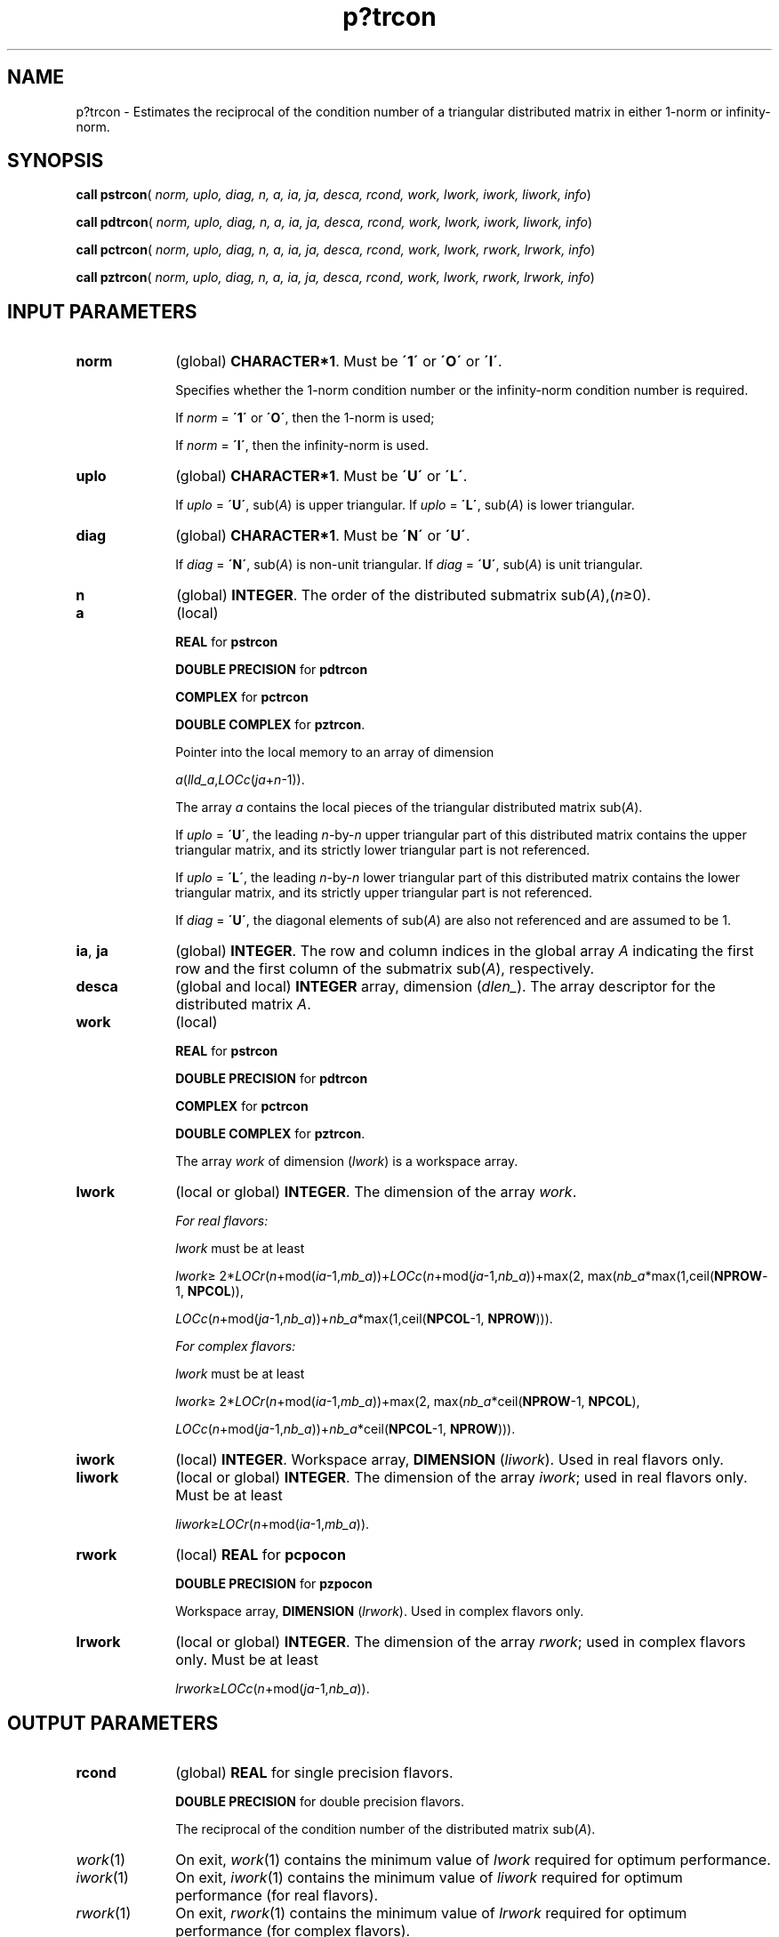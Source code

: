 .\" Copyright (c) 2002 \- 2008 Intel Corporation
.\" All rights reserved.
.\"
.TH p?trcon 3 "Intel Corporation" "Copyright(C) 2002 \- 2008" "Intel(R) Math Kernel Library"
.SH NAME
p?trcon \- Estimates the reciprocal of the condition number of a triangular distributed matrix in either 1-norm or infinity-norm.
.SH SYNOPSIS
.PP
\fBcall pstrcon\fR( \fInorm, uplo, diag, n, a, ia, ja, desca, rcond, work, lwork, iwork, liwork, info\fR)
.PP
\fBcall pdtrcon\fR( \fInorm, uplo, diag, n, a, ia, ja, desca, rcond, work, lwork, iwork, liwork, info\fR)
.PP
\fBcall pctrcon\fR( \fInorm, uplo, diag, n, a, ia, ja, desca, rcond, work, lwork, rwork, lrwork, info\fR)
.PP
\fBcall pztrcon\fR( \fInorm, uplo, diag, n, a, ia, ja, desca, rcond, work, lwork, rwork, lrwork, info\fR)
.SH INPUT PARAMETERS

.TP 10
\fBnorm\fR
.NL
(global) \fBCHARACTER*1\fR.  Must be \fB\'1\'\fR or \fB\'O\'\fR or \fB\'I\'\fR.
.IP
Specifies whether the 1-norm condition number or the infinity-norm condition number is required.
.IP
If \fInorm\fR = \fB\'1\'\fR or \fB\'O\'\fR, then the 1-norm is used;
.IP
If \fInorm\fR = \fB\'I\'\fR, then the infinity-norm is used.
.TP 10
\fBuplo\fR
.NL
(global) \fBCHARACTER*1\fR.  Must be \fB\'U\'\fR or \fB\'L\'\fR.
.IP
If \fIuplo\fR = \fB\'U\'\fR, sub(\fIA\fR) is upper triangular. If \fIuplo\fR = \fB\'L\'\fR, sub(\fIA\fR) is lower triangular.
.TP 10
\fBdiag\fR
.NL
(global) \fBCHARACTER*1\fR.  Must be \fB\'N\'\fR or \fB\'U\'\fR.
.IP
If \fIdiag\fR = \fB\'N\'\fR, sub(\fIA\fR) is non-unit triangular. If \fIdiag\fR = \fB\'U\'\fR, sub(\fIA\fR) is unit triangular.
.TP 10
\fBn\fR
.NL
(global) \fBINTEGER\fR. The order of the distributed submatrix sub(\fIA\fR),(\fIn\fR\(>=0). 
.TP 10
\fBa\fR
.NL
(local)
.IP
\fBREAL\fR for \fBpstrcon\fR
.IP
\fBDOUBLE PRECISION\fR for \fBpdtrcon\fR
.IP
\fBCOMPLEX\fR for \fBpctrcon\fR
.IP
\fBDOUBLE COMPLEX\fR for \fBpztrcon\fR. 
.IP
Pointer into the local memory to an array of dimension 
.IP
\fIa\fR(\fIlld\(ula\fR,\fILOCc\fR(\fIja\fR+\fIn\fR-1)).
.IP
The array \fIa\fR contains the local pieces of the triangular distributed matrix sub(\fIA\fR).
.IP
If \fIuplo\fR = \fB\'U\'\fR, the leading \fIn\fR-by-\fIn\fR upper triangular part of this distributed matrix contains the upper triangular matrix, and its strictly lower triangular part is not referenced.
.IP
If \fIuplo\fR = \fB\'L\'\fR, the leading \fIn\fR-by-\fIn\fR lower triangular part of this distributed matrix contains the lower triangular matrix, and its strictly upper triangular part is not referenced. 
.IP
If \fIdiag\fR = \fB\'U\'\fR, the diagonal elements of sub(\fIA\fR) are also not referenced and are assumed to be 1.
.TP 10
\fBia\fR, \fBja\fR
.NL
(global) \fBINTEGER\fR.  The row and column indices in the global array \fIA\fR indicating the first row and the first column of the submatrix sub(\fIA\fR), respectively.
.TP 10
\fBdesca\fR
.NL
(global and local) \fBINTEGER\fR array, dimension (\fIdlen\(ul\fR).  The array descriptor for the distributed matrix \fIA\fR.
.TP 10
\fBwork\fR
.NL
(local)
.IP
\fBREAL\fR for \fBpstrcon\fR
.IP
\fBDOUBLE PRECISION\fR for \fBpdtrcon\fR
.IP
\fBCOMPLEX\fR for \fBpctrcon\fR
.IP
\fBDOUBLE COMPLEX\fR for \fBpztrcon\fR. 
.IP
The array \fIwork\fR of dimension (\fIlwork\fR) is a workspace array.
.TP 10
\fBlwork\fR
.NL
(local or global) \fBINTEGER\fR.  The dimension of the array \fIwork\fR. 
.IP
\fIFor real flavors:\fR
.IP
\fIlwork\fR must be at least 
.IP
\fIlwork\fR\(>= 2*\fILOCr\fR(\fIn\fR+mod(\fIia\fR-1,\fImb\(ula\fR))+\fILOCc\fR(\fIn\fR+mod(\fIja\fR-1,\fInb\(ula\fR))+max(2, max(\fInb\(ula\fR*max(1,ceil(\fBNPROW\fR-1, \fBNPCOL\fR)),
.IP
\fILOCc\fR(\fIn\fR+mod(\fIja\fR-1,\fInb\(ula\fR))+\fInb\(ula\fR*max(1,ceil(\fBNPCOL\fR-1, \fBNPROW\fR))).
.IP
\fIFor complex flavors:\fR
.IP
\fIlwork\fR must be at least 
.IP
\fIlwork\fR\(>= 2*\fILOCr\fR(\fIn\fR+mod(\fIia\fR-1,\fImb\(ula\fR))+max(2, max(\fInb\(ula\fR*ceil(\fBNPROW\fR-1, \fBNPCOL\fR),
.IP
\fILOCc\fR(\fIn\fR+mod(\fIja\fR-1,\fInb\(ula\fR))+\fInb\(ula\fR*ceil(\fBNPCOL\fR-1, \fBNPROW\fR))).
.TP 10
\fBiwork\fR
.NL
(local) \fBINTEGER\fR. Workspace array, \fBDIMENSION\fR  (\fIliwork\fR). Used in real flavors only.
.TP 10
\fBliwork\fR
.NL
(local or global) \fBINTEGER\fR. The dimension of the array \fIiwork\fR; used in real flavors only. Must be at least
.IP
\fIliwork\fR\(>=\fILOCr\fR(\fIn\fR+mod(\fIia\fR-1,\fImb\(ula\fR)).
.TP 10
\fBrwork\fR
.NL
(local) \fBREAL\fR for \fBpcpocon\fR
.IP
\fBDOUBLE PRECISION\fR for \fBpzpocon\fR
.IP
Workspace array, \fBDIMENSION\fR  (\fIlrwork\fR). Used in complex flavors only. 
.TP 10
\fBlrwork\fR
.NL
(local or global) \fBINTEGER\fR. The dimension of the array \fIrwork\fR; used in complex flavors only. Must be at least \fI\fR
.IP
\fIlrwork\fR\(>=\fILOCc\fR(\fIn\fR+mod(\fIja\fR-1,\fInb\(ula\fR)).
.SH OUTPUT PARAMETERS

.TP 10
\fBrcond\fR
.NL
(global) \fBREAL\fR for single precision flavors. 
.IP
\fBDOUBLE PRECISION\fR for double precision flavors. 
.IP
The reciprocal of the condition number of the distributed matrix sub(\fIA\fR). 
.TP 10
\fIwork\fR(1)
.NL
On exit, \fIwork\fR(1) contains the minimum value of \fIlwork\fR required for optimum performance.
.TP 10
\fIiwork\fR(1)
.NL
On exit, \fIiwork\fR(1) contains the minimum value of \fIliwork\fR required for optimum performance (for real flavors).
.TP 10
\fIrwork\fR(1)
.NL
On exit, \fIrwork\fR(1) contains the minimum value of \fIlrwork\fR required for optimum performance (for complex flavors).
.TP 10
\fBinfo\fR
.NL
(global) \fBINTEGER\fR. If \fIinfo\fR=0, the execution is successful.
.IP
\fIinfo\fR < 0: 
.IP
If the \fIi-\fRth argument is an array and the \fIj\fR-th entry had an illegal value, then \fIinfo\fR = -(\fIi\fR*100+\fIj\fR); if the \fIi-\fRth argument is a scalar and had an illegal value, then \fIinfo\fR = \fI-i\fR.
